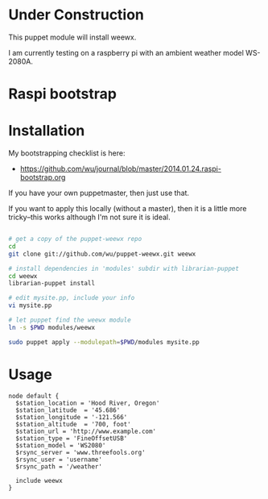 * Under Construction
  :PROPERTIES:
  :ID:       AB613C88-95DA-4907-A84C-706E88AB92AB
  :END:

This puppet module will install weewx.

I am currently testing on a raspberry pi with an ambient weather model
WS-2080A.

* Raspi bootstrap
  :PROPERTIES:
  :ID:       49EA42EF-6A1F-4E9E-A186-E6058F3B35FE
  :END:

* Installation
  :PROPERTIES:
  :ID:       48B5F777-07DD-459F-878B-734727A1B170
  :END:

My bootstrapping checklist is here:

  - https://github.com/wu/journal/blob/master/2014.01.24.raspi-bootstrap.org

If you have your own puppetmaster, then just use that.

If you want to apply this locally (without a master), then it is a
little more tricky--this works although I'm not sure it is ideal.

#+begin_src sh

# get a copy of the puppet-weewx repo
cd
git clone git://github.com/wu/puppet-weewx.git weewx

# install dependencies in 'modules' subdir with librarian-puppet
cd weewx
librarian-puppet install

# edit mysite.pp, include your info
vi mysite.pp

# let puppet find the weewx module
ln -s $PWD modules/weewx

sudo puppet apply --modulepath=$PWD/modules mysite.pp

#+end_src

* Usage
  :PROPERTIES:
  :ID:       D3B88338-4FE7-4796-BA40-A7573C94699B
  :END:

#+begin_src puppet
  node default {
    $station_location = 'Hood River, Oregon'
    $station_latitude  = '45.686'
    $station_longitude = '-121.566'
    $station_altitude  = '700, foot'
    $station_url = 'http://www.example.com'
    $station_type = 'FineOffsetUSB'
    $station_model = 'WS2080'
    $rsync_server = 'www.threefools.org'
    $rsync_user = 'username'
    $rsync_path = '/weather'

    include weewx
  }

#+end_src
